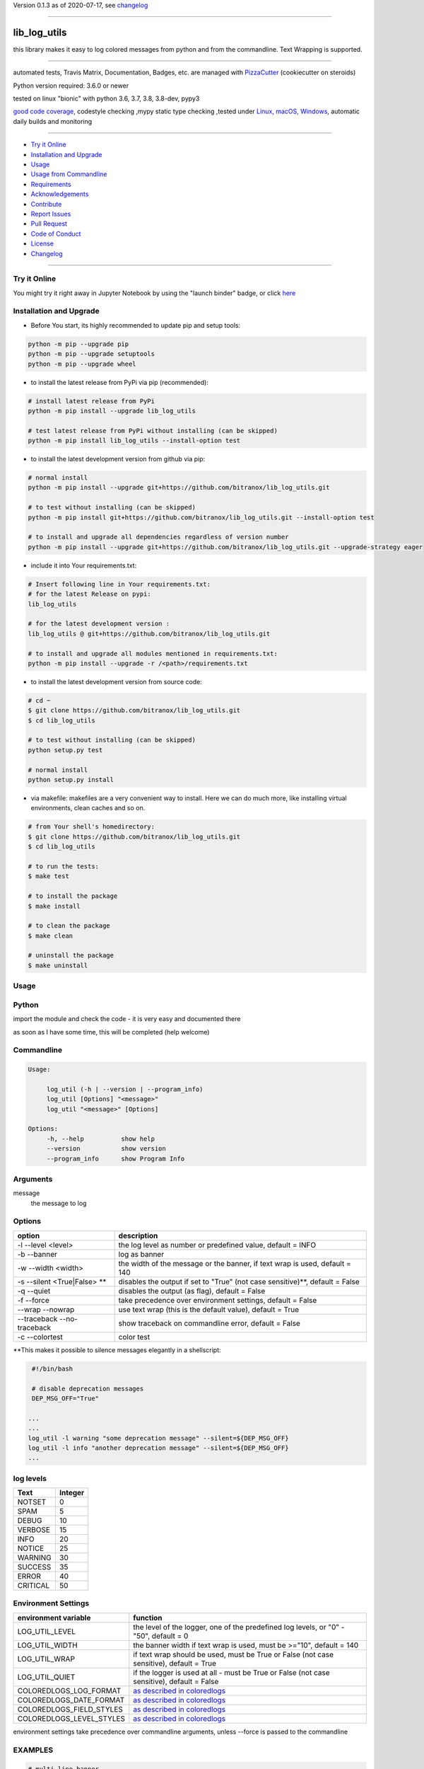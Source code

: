 Version 0.1.3 as of 2020-07-17, see changelog_

=======================================================

lib_log_utils
=============

|travis_build| |license| |jupyter| |pypi|

|codecov| |better_code| |cc_maintain| |cc_issues| |cc_coverage| |snyk|


.. |travis_build| image:: https://img.shields.io/travis/bitranox/lib_log_utils/master.svg
   :target: https://travis-ci.org/bitranox/lib_log_utils

.. |license| image:: https://img.shields.io/github/license/webcomics/pywine.svg
   :target: http://en.wikipedia.org/wiki/MIT_License

.. |jupyter| image:: https://mybinder.org/badge_logo.svg
 :target: https://mybinder.org/v2/gh/bitranox/lib_log_utils/master?filepath=lib_log_utils.ipynb

.. for the pypi status link note the dashes, not the underscore !
.. |pypi| image:: https://img.shields.io/pypi/status/lib-log-utils?label=PyPI%20Package
   :target: https://badge.fury.io/py/lib_log_utils

.. |codecov| image:: https://img.shields.io/codecov/c/github/bitranox/lib_log_utils
   :target: https://codecov.io/gh/bitranox/lib_log_utils

.. |better_code| image:: https://bettercodehub.com/edge/badge/bitranox/lib_log_utils?branch=master
   :target: https://bettercodehub.com/results/bitranox/lib_log_utils

.. |cc_maintain| image:: https://img.shields.io/codeclimate/maintainability-percentage/bitranox/lib_log_utils?label=CC%20maintainability
   :target: https://codeclimate.com/github/bitranox/lib_log_utils/maintainability
   :alt: Maintainability

.. |cc_issues| image:: https://img.shields.io/codeclimate/issues/bitranox/lib_log_utils?label=CC%20issues
   :target: https://codeclimate.com/github/bitranox/lib_log_utils/maintainability
   :alt: Maintainability

.. |cc_coverage| image:: https://img.shields.io/codeclimate/coverage/bitranox/lib_log_utils?label=CC%20coverage
   :target: https://codeclimate.com/github/bitranox/lib_log_utils/test_coverage
   :alt: Code Coverage

.. |snyk| image:: https://img.shields.io/snyk/vulnerabilities/github/bitranox/lib_log_utils
   :target: https://snyk.io/test/github/bitranox/lib_log_utils

this library makes it easy to log colored messages from python and from the commandline. Text Wrapping is supported.

----

automated tests, Travis Matrix, Documentation, Badges, etc. are managed with `PizzaCutter <https://github
.com/bitranox/PizzaCutter>`_ (cookiecutter on steroids)

Python version required: 3.6.0 or newer

tested on linux "bionic" with python 3.6, 3.7, 3.8, 3.8-dev, pypy3

`good code coverage <https://codecov.io/gh/bitranox/lib_log_utils>`_, codestyle checking ,mypy static type checking ,tested under `Linux, macOS, Windows <https://travis-ci.org/bitranox/lib_log_utils>`_, automatic daily builds and monitoring

----

- `Try it Online`_
- `Installation and Upgrade`_
- `Usage`_
- `Usage from Commandline`_
- `Requirements`_
- `Acknowledgements`_
- `Contribute`_
- `Report Issues <https://github.com/bitranox/lib_log_utils/blob/master/ISSUE_TEMPLATE.md>`_
- `Pull Request <https://github.com/bitranox/lib_log_utils/blob/master/PULL_REQUEST_TEMPLATE.md>`_
- `Code of Conduct <https://github.com/bitranox/lib_log_utils/blob/master/CODE_OF_CONDUCT.md>`_
- `License`_
- `Changelog`_

----

Try it Online
-------------

You might try it right away in Jupyter Notebook by using the "launch binder" badge, or click `here <https://mybinder.org/v2/gh/{{rst_include.
repository_slug}}/master?filepath=lib_log_utils.ipynb>`_

Installation and Upgrade
------------------------

- Before You start, its highly recommended to update pip and setup tools:


.. code-block:: bash

    python -m pip --upgrade pip
    python -m pip --upgrade setuptools
    python -m pip --upgrade wheel

- to install the latest release from PyPi via pip (recommended):

.. code-block:: bash

    # install latest release from PyPi
    python -m pip install --upgrade lib_log_utils

    # test latest release from PyPi without installing (can be skipped)
    python -m pip install lib_log_utils --install-option test

- to install the latest development version from github via pip:


.. code-block:: bash

    # normal install
    python -m pip install --upgrade git+https://github.com/bitranox/lib_log_utils.git

    # to test without installing (can be skipped)
    python -m pip install git+https://github.com/bitranox/lib_log_utils.git --install-option test

    # to install and upgrade all dependencies regardless of version number
    python -m pip install --upgrade git+https://github.com/bitranox/lib_log_utils.git --upgrade-strategy eager


- include it into Your requirements.txt:

.. code-block:: bash

    # Insert following line in Your requirements.txt:
    # for the latest Release on pypi:
    lib_log_utils

    # for the latest development version :
    lib_log_utils @ git+https://github.com/bitranox/lib_log_utils.git

    # to install and upgrade all modules mentioned in requirements.txt:
    python -m pip install --upgrade -r /<path>/requirements.txt



- to install the latest development version from source code:

.. code-block:: bash

    # cd ~
    $ git clone https://github.com/bitranox/lib_log_utils.git
    $ cd lib_log_utils

    # to test without installing (can be skipped)
    python setup.py test

    # normal install
    python setup.py install

- via makefile:
  makefiles are a very convenient way to install. Here we can do much more,
  like installing virtual environments, clean caches and so on.

.. code-block:: shell

    # from Your shell's homedirectory:
    $ git clone https://github.com/bitranox/lib_log_utils.git
    $ cd lib_log_utils

    # to run the tests:
    $ make test

    # to install the package
    $ make install

    # to clean the package
    $ make clean

    # uninstall the package
    $ make uninstall

Usage
-----------

Python
-----------


import the module and check the code - it is very easy and documented there

as soon as I have some time, this will be completed (help welcome)


Commandline
-----------

.. code-block:: bash

   Usage:

        log_util (-h | --version | --program_info)
        log_util [Options] "<message>"
        log_util "<message>" [Options]

   Options:
        -h, --help          show help
        --version           show version
        --program_info      show Program Info


Arguments
---------

message
    the message to log



Options
-------

===========================  ====================================================================================
option                       description
===========================  ====================================================================================
-l --level <level>           the log level as number or predefined value, default = INFO
-b --banner                  log as banner
-w --width <width>           the width of the message or the banner, if text wrap is used, default = 140
-s --silent <True|False> **  disables the output if set to "True" (not case sensitive)**, default = False
-q --quiet                   disables the output (as flag), default = False
-f --force                   take precedence over environment settings, default = False
--wrap --nowrap              use text wrap (this is the default value), default = True
--traceback --no-traceback   show traceback on commandline error, default = False
-c --colortest               color test
===========================  ====================================================================================


\**This makes it possible to silence messages elegantly in a shellscript:

.. code-block:: bash

        #!/bin/bash

        # disable deprecation messages
        DEP_MSG_OFF="True"

       ...
       ...
       log_util -l warning "some deprecation message" --silent=${DEP_MSG_OFF}
       log_util -l info "another deprecation message" --silent=${DEP_MSG_OFF}
       ...


log levels
--------------------

=========   ===========
Text        Integer
=========   ===========
NOTSET      0
SPAM        5
DEBUG       10
VERBOSE     15
INFO        20
NOTICE      25
WARNING     30
SUCCESS     35
ERROR       40
CRITICAL    50
=========   ===========


Environment Settings
--------------------

========================  =======================================================================================
environment variable      function
========================  =======================================================================================
LOG_UTIL_LEVEL            the level of the logger, one of the predefined log levels, or "0" - "50", default = 0
LOG_UTIL_WIDTH            the banner width if text wrap is used, must be >="10", default = 140
LOG_UTIL_WRAP             if text wrap should be used, must be True or False (not case sensitive), default = True
LOG_UTIL_QUIET            if the logger is used at all - must be True or False (not case sensitive), default = False
COLOREDLOGS_LOG_FORMAT    `as described in coloredlogs <https://coloredlogs.readthedocs.io/en/latest/api.html#environment-variables>`_
COLOREDLOGS_DATE_FORMAT   `as described in coloredlogs <https://coloredlogs.readthedocs.io/en/latest/api.html#environment-variables>`_
COLOREDLOGS_FIELD_STYLES  `as described in coloredlogs <https://coloredlogs.readthedocs.io/en/latest/api.html#environment-variables>`_
COLOREDLOGS_LEVEL_STYLES  `as described in coloredlogs <https://coloredlogs.readthedocs.io/en/latest/api.html#environment-variables>`_
========================  =======================================================================================

environment settings take precedence over commandline arguments, unless --force is passed to the commandline


EXAMPLES
--------


.. code-block:: bash

    # multi-line banner
    log_util -l warning "Line1${IFS}Line2${IFS}Line3"

    # use log_level
    export log_utils_log_level=WARNING

    log_util -l info   "spam"   # this is not shown
    log_util -l error  "ham"    # this is shown

    # disable log_level
    unset log_utils_log_level

Usage from Commandline
------------------------

.. code-block:: bash

   Usage: log_util [OPTIONS] [MESSAGE]

     colored log messages and banners from commandline and python

   Options:
     --version                     Show the version and exit.
     -b, --banner                  log as banner
     -w, --width INTEGER           wrap width, default=140
     --wrap / --nowrap             wrap text
     -s, --silent TEXT             disable logging if "True"
     -q, --quiet                   disable logging as flag
     -f, --force                   take precedence over environment settings
     -l, --level TEXT              log level as number or predefined Level
     --program_info                get program info
     -c, --colortest               color test
     --traceback / --no-traceback  return traceback information on cli
     -h, --help                    Show this message and exit.

Requirements
------------
following modules will be automatically installed :

.. code-block:: bash

    ## Project Requirements
    click
    coloredlogs
    lib_parameter @ git+https://github.com/bitranox/lib_parameter.git
    lib_platform @ git+https://github.com/bitranox/lib_platform.git
    lib_programname @ git+https://github.com/bitranox/lib_programname.git

Acknowledgements
----------------

- special thanks to "uncle bob" Robert C. Martin, especially for his books on "clean code" and "clean architecture"

Contribute
----------

I would love for you to fork and send me pull request for this project.
- `please Contribute <https://github.com/bitranox/lib_log_utils/blob/master/CONTRIBUTING.md>`_

License
-------

This software is licensed under the `MIT license <http://en.wikipedia.org/wiki/MIT_License>`_

---

Changelog
=========

- new MAJOR version for incompatible API changes,
- new MINOR version for added functionality in a backwards compatible manner
- new PATCH version for backwards compatible bug fixes


0.1.3
-----
2020-07-17: feature release
    - comprehensive *--colortest*
    - automatically select 8 colors profile for travis

0.1.2
-----
2020-07-16: feature release
    - store settings in environment for commandline use
    - cleanup
    - release on pypi
    - fix cli test
    - enable traceback option on cli errors
    - jupyter notebook

0.1.1
-----
2020-07-06: patch release
    - new click cli
    - use PizzaCutter Template

0.0.2
-----
development

0.0.1
-----
2019-09-03: Initial public release

